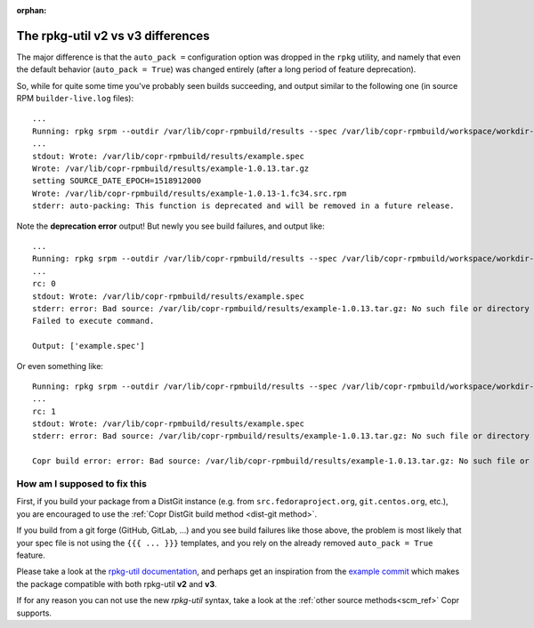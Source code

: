 :orphan:

.. _rpkg_util_v3:

The rpkg-util v2 vs v3 differences
==================================

The major difference is that the ``auto_pack =`` configuration option was
dropped in the ``rpkg`` utility, and namely that even the default behavior
(``auto_pack = True``) was changed entirely (after a long period of feature
deprecation).

So, while for quite some time you've probably seen builds succeeding, and output
similar to the following one (in source RPM ``builder-live.log`` files)::

    ...
    Running: rpkg srpm --outdir /var/lib/copr-rpmbuild/results --spec /var/lib/copr-rpmbuild/workspace/workdir-p7s1qop1/copr-hello
    ...
    stdout: Wrote: /var/lib/copr-rpmbuild/results/example.spec
    Wrote: /var/lib/copr-rpmbuild/results/example-1.0.13.tar.gz
    setting SOURCE_DATE_EPOCH=1518912000
    Wrote: /var/lib/copr-rpmbuild/results/example-1.0.13-1.fc34.src.rpm
    stderr: auto-packing: This function is deprecated and will be removed in a future release.

Note the **deprecation error** output!  But newly you see build failures, and output
like::

    ...
    Running: rpkg srpm --outdir /var/lib/copr-rpmbuild/results --spec /var/lib/copr-rpmbuild/workspace/workdir-49_sbnvg/copr-hello
    ...
    rc: 0
    stdout: Wrote: /var/lib/copr-rpmbuild/results/example.spec
    stderr: error: Bad source: /var/lib/copr-rpmbuild/results/example-1.0.13.tar.gz: No such file or directory
    Failed to execute command.

    Output: ['example.spec']

Or even something like::

    Running: rpkg srpm --outdir /var/lib/copr-rpmbuild/results --spec /var/lib/copr-rpmbuild/workspace/workdir-ffz7kky4/copr-hello
    ...
    rc: 1
    stdout: Wrote: /var/lib/copr-rpmbuild/results/example.spec
    stderr: error: Bad source: /var/lib/copr-rpmbuild/results/example-1.0.13.tar.gz: No such file or directory

    Copr build error: error: Bad source: /var/lib/copr-rpmbuild/results/example-1.0.13.tar.gz: No such file or directory


How am I supposed to fix this
-----------------------------

First, if you build your package from a DistGit instance (e.g. from
``src.fedoraproject.org``, ``git.centos.org``, etc.), you are encouraged to use
the :ref:`Copr DistGit build method <dist-git method>`.

If you build from a git forge (GitHub, GitLab, ...) and you see build failures
like those above, the problem is most likely that your spec file is not using
the ``{{{ ... }}}`` templates, and you rely on the already removed ``auto_pack =
True`` feature.

Please take a look at the `rpkg-util documentation`_, and perhaps get an
inspiration from the `example commit`_ which makes the package compatible with
both rpkg-util **v2** and **v3**.

If for any reason you can not use the new `rpkg-util` syntax, take a look at the
:ref:`other source methods<scm_ref>` Copr supports.


.. _`rpkg-util documentation`: https://pagure.io/rpkg-util
.. _`example commit`: https://pagure.io/copr/copr-hello/c/739ff9910ee8a9c76d7e97de2f6176106dc19a09?branch=rpkg-util
.. _`DistGit`: https://github.com/release-engineering/dist-git
